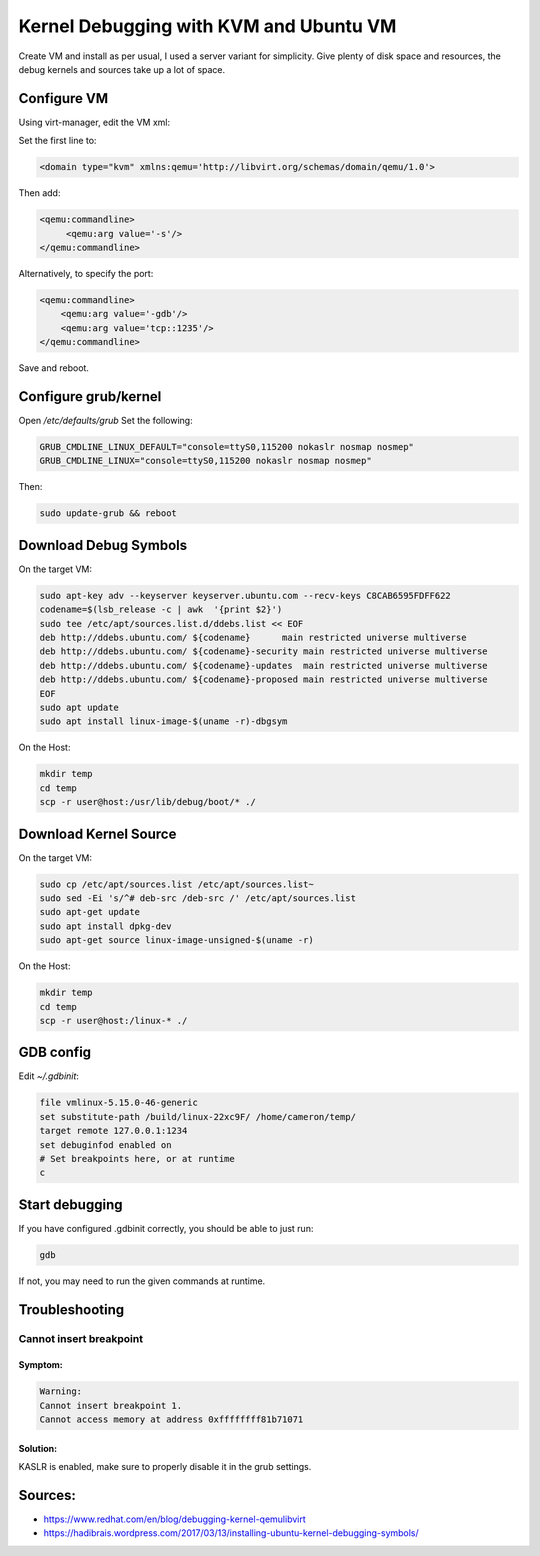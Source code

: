 Kernel Debugging with KVM and Ubuntu VM
=======================================

Create VM and install as per usual, I used a server variant for simplicity.
Give plenty of disk space and resources, the debug kernels and sources take up a lot of space.

Configure VM
------------
Using virt-manager, edit the VM xml:

Set the first line to:

.. code-block:: xml

    <domain type="kvm" xmlns:qemu='http://libvirt.org/schemas/domain/qemu/1.0'>

Then add:

.. code-block:: xml

     <qemu:commandline>
          <qemu:arg value='-s'/>
     </qemu:commandline>

Alternatively, to specify the port:

.. code-block:: xml

    <qemu:commandline>
        <qemu:arg value='-gdb'/>
        <qemu:arg value='tcp::1235'/>
    </qemu:commandline>

Save and reboot.

Configure grub/kernel
---------------------

Open `/etc/defaults/grub`
Set the following:

.. code-block:: none

    GRUB_CMDLINE_LINUX_DEFAULT="console=ttyS0,115200 nokaslr nosmap nosmep"
    GRUB_CMDLINE_LINUX="console=ttyS0,115200 nokaslr nosmap nosmep"

Then:

.. code-block:: none

    sudo update-grub && reboot

Download Debug Symbols
----------------------

On the target VM:

.. code-block:: none

    sudo apt-key adv --keyserver keyserver.ubuntu.com --recv-keys C8CAB6595FDFF622
    codename=$(lsb_release -c | awk  '{print $2}')
    sudo tee /etc/apt/sources.list.d/ddebs.list << EOF
    deb http://ddebs.ubuntu.com/ ${codename}      main restricted universe multiverse
    deb http://ddebs.ubuntu.com/ ${codename}-security main restricted universe multiverse
    deb http://ddebs.ubuntu.com/ ${codename}-updates  main restricted universe multiverse
    deb http://ddebs.ubuntu.com/ ${codename}-proposed main restricted universe multiverse
    EOF
    sudo apt update
    sudo apt install linux-image-$(uname -r)-dbgsym

On the Host:

.. code-block:: none

    mkdir temp
    cd temp
    scp -r user@host:/usr/lib/debug/boot/* ./

Download Kernel Source
----------------------

On the target VM:

.. code-block:: none

    sudo cp /etc/apt/sources.list /etc/apt/sources.list~
    sudo sed -Ei 's/^# deb-src /deb-src /' /etc/apt/sources.list
    sudo apt-get update
    sudo apt install dpkg-dev
    sudo apt-get source linux-image-unsigned-$(uname -r)


On the Host:

.. code-block:: none

    mkdir temp
    cd temp
    scp -r user@host:/linux-* ./

GDB config
----------

Edit `~/.gdbinit`:

.. code-block:: none

    file vmlinux-5.15.0-46-generic
    set substitute-path /build/linux-22xc9F/ /home/cameron/temp/
    target remote 127.0.0.1:1234
    set debuginfod enabled on
    # Set breakpoints here, or at runtime
    c

Start debugging
---------------

If you have configured .gdbinit correctly, you should be able to just run:

.. code-block:: none

    gdb

If not, you may need to run the given commands at runtime.

Troubleshooting
---------------

Cannot insert breakpoint
~~~~~~~~~~~~~~~~~~~~~~~~

Symptom:
^^^^^^^^
.. code-block:: none

    Warning:
    Cannot insert breakpoint 1.
    Cannot access memory at address 0xffffffff81b71071

Solution:
^^^^^^^^^

KASLR is enabled, make sure to properly disable it in the grub settings.

Sources:
--------

* https://www.redhat.com/en/blog/debugging-kernel-qemulibvirt
* https://hadibrais.wordpress.com/2017/03/13/installing-ubuntu-kernel-debugging-symbols/